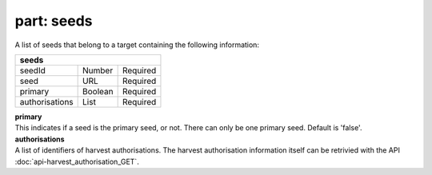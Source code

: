 ---------------
**part: seeds**
---------------
A list of seeds that belong to a target containing the following information:

============== ======= ========
**seeds**
-------------------------------
seedId         Number  Required
seed           URL     Required
primary        Boolean Required
authorisations List    Required
============== ======= ========

| **primary**
| This indicates if a seed is the primary seed, or not. There can only be one primary seed. Default is 'false'.

| **authorisations**
| A list of identifiers of harvest authorisations. The harvest authorisation information itself can be retrivied with the API :doc:`api-harvest_authorisation_GET`.